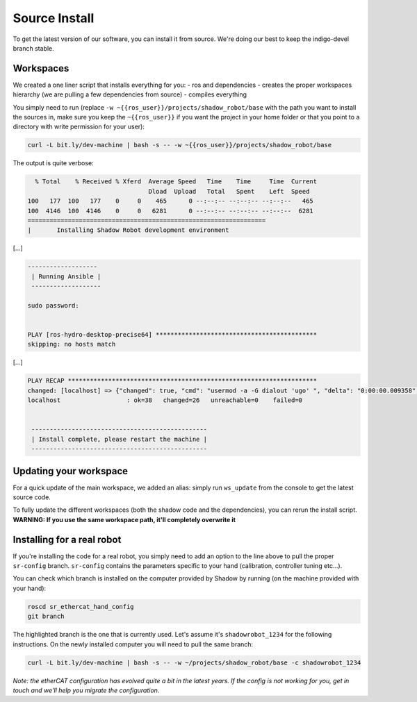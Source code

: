 Source Install
==============

To get the latest version of our software, you can install it from
source. We're doing our best to keep the indigo-devel branch stable.

Workspaces
----------

We created a one liner script that installs everything for you: - ros
and dependencies - creates the proper workspaces hierarchy (we are
pulling a few dependencies from source) - compiles everything

You simply need to run (replace
``-w ~{{ros_user}}/projects/shadow_robot/base`` with the path you want
to install the sources in, make sure you keep the ``~{{ros_user}}`` if
you want the project in your home folder or that you point to a
directory with write permission for your user):

.. code:: bash

    curl -L bit.ly/dev-machine | bash -s -- -w ~{{ros_user}}/projects/shadow_robot/base

The output is quite verbose:

.. code:: bash

      % Total    % Received % Xferd  Average Speed   Time    Time     Time  Current
                                     Dload  Upload   Total   Spent    Left  Speed
    100   177  100   177    0     0    465      0 --:--:-- --:--:-- --:--:--   465
    100  4146  100  4146    0     0   6281      0 --:--:-- --:--:-- --:--:--  6281
    =================================================================
    |       Installing Shadow Robot development environment

[...]

.. code:: bash

    -------------------
     | Running Ansible |
     -------------------

    sudo password: 


    PLAY [ros-hydro-desktop-precise64] ******************************************** 
    skipping: no hosts match

[...]

.. code:: bash

    PLAY RECAP ******************************************************************** 
    changed: [localhost] => {"changed": true, "cmd": "usermod -a -G dialout 'ugo' ", "delta": "0:00:00.009358", "end": "2016-01-04 08:33:52.390686", "item": "", "rc": 0, "start": "2016-01-04 08:33:52.381328", "stderr": "", "stdout": ""}
    localhost                  : ok=38   changed=26   unreachable=0    failed=0   


     ------------------------------------------------
     | Install complete, please restart the machine |
     ------------------------------------------------

Updating your workspace
-----------------------

For a quick update of the main workspace, we added an alias: simply run
``ws_update`` from the console to get the latest source code.

To fully update the different workspaces (both the shadow code and the
dependencies), you can rerun the install script. **WARNING: If you use
the same workspace path, it'll completely overwrite it**

Installing for a real robot
---------------------------

If you're installing the code for a real robot, you simply need to add
an option to the line above to pull the proper ``sr-config`` branch.
``sr-config`` contains the parameters specific to your hand
(calibration, controller tuning etc...).

You can check which branch is installed on the computer provided by
Shadow by running (on the machine provided with your hand):

.. code:: bash

    roscd sr_ethercat_hand_config
    git branch

The highlighted branch is the one that is currently used. Let's assume
it's ``shadowrobot_1234`` for the following instructions. On the newly
installed computer you will need to pull the same branch:

.. code:: bash

    curl -L bit.ly/dev-machine | bash -s -- -w ~/projects/shadow_robot/base -c shadowrobot_1234

*Note: the etherCAT configuration has evolved quite a bit in the latest
years. If the config is not working for you, get in touch and we'll help
you migrate the configuration.*
